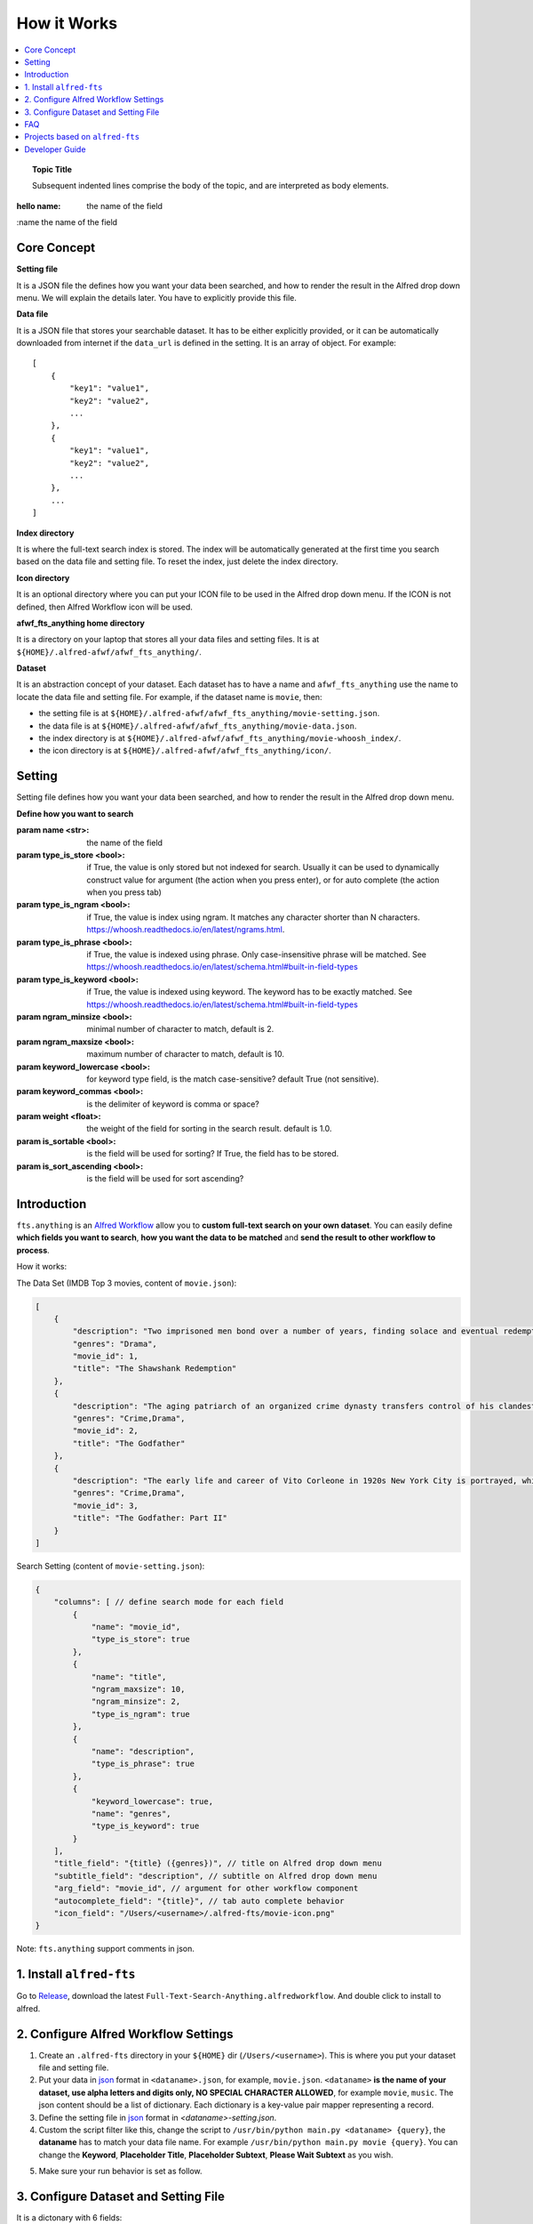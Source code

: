 How it Works
==============================================================================

.. contents::
    :local:
    :depth: 1

.. topic:: Topic Title

    Subsequent indented lines comprise
    the body of the topic, and are
    interpreted as body elements.

:hello name: the name of the field

:name the name of the field

Core Concept
------------------------------------------------------------------------------
**Setting file**

It is a JSON file the defines how you want your data been searched, and how to render the result in the Alfred drop down menu. We will explain the details later. You have to explicitly provide this file.

**Data file**

It is a JSON file that stores your searchable dataset. It has to be either explicitly provided, or it can be automatically downloaded from internet if the ``data_url`` is defined in the setting. It is an array of object. For example::

    [
        {
            "key1": "value1",
            "key2": "value2",
            ...
        },
        {
            "key1": "value1",
            "key2": "value2",
            ...
        },
        ...
    ]

**Index directory**

It is where the full-text search index is stored. The index will be automatically generated at the first time you search based on the data file and setting file. To reset the index, just delete the index directory.

**Icon directory**

It is an optional directory where you can put your ICON file to be used in the Alfred drop down menu. If the ICON is not defined, then Alfred Workflow icon will be used.

**afwf_fts_anything home directory**

It is a directory on your laptop that stores all your data files and setting files. It is at ``${HOME}/.alfred-afwf/afwf_fts_anything/``.

**Dataset**

It is an abstraction concept of your dataset. Each dataset has to have a name and ``afwf_fts_anything`` use the name to locate the data file and setting file. For example, if the dataset name is ``movie``, then:

- the setting file is at ``${HOME}/.alfred-afwf/afwf_fts_anything/movie-setting.json``.
- the data file is at ``${HOME}/.alfred-afwf/afwf_fts_anything/movie-data.json``.
- the index directory is at ``${HOME}/.alfred-afwf/afwf_fts_anything/movie-whoosh_index/``.
- the icon directory is at ``${HOME}/.alfred-afwf/afwf_fts_anything/icon/``.


Setting
------------------------------------------------------------------------------
Setting file defines how you want your data been searched, and how to render the result in the Alfred drop down menu.

**Define how you want to search**

:param name <str>: the name of the field
:param type_is_store <bool>: if True, the value is only stored but not indexed for search. Usually it can be used to dynamically construct value for argument (the action when you press enter), or for auto complete (the action when you press tab)
:param type_is_ngram <bool>: if True, the value is index using ngram. It matches any character shorter than N characters. https://whoosh.readthedocs.io/en/latest/ngrams.html.
:param type_is_phrase <bool>: if True, the value is indexed using phrase. Only case-insensitive phrase will be matched. See https://whoosh.readthedocs.io/en/latest/schema.html#built-in-field-types
:param type_is_keyword <bool>: if True, the value is indexed using keyword. The keyword has to be exactly matched. See https://whoosh.readthedocs.io/en/latest/schema.html#built-in-field-types
:param ngram_minsize <bool>: minimal number of character to match, default is 2.
:param ngram_maxsize <bool>: maximum number of character to match, default is 10.
:param keyword_lowercase <bool>: for keyword type field, is the match case-sensitive? default True (not sensitive).
:param keyword_commas <bool>: is the delimiter of keyword is comma or space?
:param weight <float>: the weight of the field for sorting in the search result. default is 1.0.
:param is_sortable <bool>: is the field will be used for sorting? If True, the field has to be stored.
:param is_sort_ascending <bool>: is the field will be used for sort ascending?

.. _introduction:

Introduction
------------------------------------------------------------------------------

``fts.anything`` is an `Alfred Workflow <https://www.alfredapp.com/workflows/>`_ allow you to **custom full-text search on your own dataset**. You can easily define **which fields you want to search**, **how you want the data to be matched** and **send the result to other workflow to process**.

How it works:

.. image:: https://user-images.githubusercontent.com/6800411/50622795-1fc45580-0ede-11e9-878c-64e2ab6292b1.gif

The Data Set (IMDB Top 3 movies, content of ``movie.json``):

.. code-block:: javascript

    [
        {
            "description": "Two imprisoned men bond over a number of years, finding solace and eventual redemption through acts of common decency.",
            "genres": "Drama",
            "movie_id": 1,
            "title": "The Shawshank Redemption"
        },
        {
            "description": "The aging patriarch of an organized crime dynasty transfers control of his clandestine empire to his reluctant son.",
            "genres": "Crime,Drama",
            "movie_id": 2,
            "title": "The Godfather"
        },
        {
            "description": "The early life and career of Vito Corleone in 1920s New York City is portrayed, while his son, Michael, expands and tightens his grip on the family crime syndicate.",
            "genres": "Crime,Drama",
            "movie_id": 3,
            "title": "The Godfather: Part II"
        }
    ]

Search Setting (content of ``movie-setting.json``):

.. code-block:: javascript

    {
        "columns": [ // define search mode for each field
            {
                "name": "movie_id",
                "type_is_store": true
            },
            {
                "name": "title",
                "ngram_maxsize": 10,
                "ngram_minsize": 2,
                "type_is_ngram": true
            },
            {
                "name": "description",
                "type_is_phrase": true
            },
            {
                "keyword_lowercase": true,
                "name": "genres",
                "type_is_keyword": true
            }
        ],
        "title_field": "{title} ({genres})", // title on Alfred drop down menu
        "subtitle_field": "description", // subtitle on Alfred drop down menu
        "arg_field": "movie_id", // argument for other workflow component
        "autocomplete_field": "{title}", // tab auto complete behavior
        "icon_field": "/Users/<username>/.alfred-fts/movie-icon.png"
    }


Note: ``fts.anything`` support comments in json.


.. _install:

1. Install ``alfred-fts``
------------------------------------------------------------------------------
Go to `Release <https://github.com/MacHu-GWU/afwf_fts_anything-project/releases>`_, download the latest ``Full-Text-Search-Anything.alfredworkflow``. And double click to install to alfred.


2. Configure Alfred Workflow Settings
------------------------------------------------------------------------------

1. Create an ``.alfred-fts`` directory in your ``${HOME}`` dir (``/Users/<username>``). This is where you put your dataset file and setting file.
2. Put your data in `json <https://www.json.org/>`_ format in ``<dataname>.json``, for example, ``movie.json``. ``<dataname>`` **is the name of your dataset, use alpha letters and digits only, NO SPECIAL CHARACTER ALLOWED**, for example ``movie``, ``music``. The json content should be a list of dictionary. Each dictionary is a key-value pair mapper representing a record.
3. Define the setting file in `json <https://www.json.org/>`_ format in `<dataname>-setting.json`.
4. Custom the script filter like this, change the script to ``/usr/bin/python main.py <dataname> {query}``, the **dataname** has to match your data file name. For example ``/usr/bin/python main.py movie {query}``. You can change the **Keyword**, **Placeholder Title**, **Placeholder Subtext**, **Please Wait Subtext** as you wish.

.. image:: https://user-images.githubusercontent.com/6800411/50622686-41710d00-0edd-11e9-84d7-77a356994d4b.png

5. Make sure your run behavior is set as follow.

.. image:: https://user-images.githubusercontent.com/6800411/50622685-41710d00-0edd-11e9-9ac9-c904ed0bfd4f.png


3. Configure Dataset and Setting File
------------------------------------------------------------------------------

It is a dictonary with 6 fields:

- ``columns``: required, list of dictionary, define search mode for each field, every sub-dictionary is a **Column Setting**.
- ``title_field``: optional, define how do you construct Title in Alfred drop down menu.
- ``subtitle_field``: optional, define how do you construct Subtitle in Alfred drop down menu.
- ``arg_field``: optional, define how do you construct Arg in Alfred drop down menu.
- ``autocomplete_field``: optional, define how do you construct Auto Complete (Tab behavior) in Alfred drop down menu.
- ``icon_field``: optional, define how do you construct Icon in Alfred drop down menu.

.. code-block:: javascript

    {
        "columns": [ // define search mode for each field
            {
                "name": "movie_id",
                "type_is_store": true
            },
            {
                "name": "title",
                "ngram_maxsize": 10,
                "ngram_minsize": 2,
                "type_is_ngram": true
            },
            {
                "name": "description",
                "type_is_phrase": true
            },
            {
                "keyword_lowercase": true,
                "name": "genres",
                "type_is_keyword": true
            }
        ],
        "title_field": "{title} ({genres})", // title on Alfred drop down menu
        "subtitle_field": "description", // subtitle on Alfred drop down menu
        "arg_field": "movie_id", // argument for other workflow component
        "autocomplete_field": "{title}", // tab auto complete behavior
        "icon_field": "/Users/<username>/.alfred-fts/movie-icon.png"
    }

**Column Setting**:

column setting template:

.. code-block:: javascript

    {
        "name": "<field_name>", // required, text, the field name
        "type_is_store": false, // optional, boolean, true or false, default false, indicate that it is a store type field
        "type_is_ngram": false, // optional, boolean, true or false, default false, indicate that it is a ngram type field
        "type_is_phrase": false, // optional, boolean, true or false, default false, indicate that it is a phrase type field
        "type_is_keyword": false, // optional, boolean, true or false, default false, indicate that it is a keyword type field
        "ngram_minsize": 2, // optional, integer, ngram minimal character length, only used for ngram field
        "ngram_maxsize": 10, // optional, integer, ngram maximum character length, only used for ngram field
        "keyword_lowercase": true, // optional, boolean, true or false, default true, if true, then ignore case, only used for keyword field
        "keyword_commas": true // optional, boolean, true or false, default true, if true, then the keywords are separate by comma, otherwise by space
    }

**Column Type**:

- store: only stored and not searchable, usually are used for creating title / subtitle / arg / autocomplete
- `ngram <https://en.wikipedia.org/wiki/N-gram>`_: this field are indexed by several ngram token. For example: ``Hello`` will be indexed by ``he``, ``el``, ``ll``, ``lo``, ``hel``, ``ell``, ``llo``, ``hell``, ``ello``, ``hello``; if (minsize, maxsize) is (2, 5). Any token from these can match the record. For long text field, large maxsize will be very expensive.
- phrase: this field will be tokenized by words, only the full word (case insensitive) can match the record. For example: ``Alfred Workflow FTS Anything`` will be matched by ``alfred``, ``workflow``, ``fts``, ``anything``.
- keyword: thie field will be tokenized by separator, usually by comma, sometimes by space. Only the one and more full keywords can match the record. For example: ``Drama,Crime`` will be matched by ``crime``, ``drama``, ``crime drama``.

**Important**: one and only one of ``type_is_store``, ``type_is_ngram``, ``type_is_phrase``, ``type_is_keyword`` could be true for each column.

**Customize Alfred Drop Down Item**:

``title_field``, ``subtitle_field``, ``arg_field``, ``autocomplete_field``, ``icon_field`` defines how you want to construct drop down items. By default, everything is None. Let's use ``title_field`` as an example:

1. if ``title_field`` is not defined, use the ``"title"`` field in the record, this **will raise error** if ``"title"`` field not exist.
2. if ``title_field`` is a string, let's say it is ``"movie_title"``, test if it is one of columns fields, if true, then use that field (``"movie_title"``)for title.
3. if ``title_field`` is a str, but not in columns fields, it must be a `Python String Format Template <https://docs.python.org/3/library/string.html#format-examples>`_. For example: ``{movie_id} - {title}``.


FAQ
------------------------------------------------------------------------------

- Q: Why use json, why not CSV?
- A: json provides more flexibility and compatible with multi-line text, which CSV usually not.

- Q: Why it still returns old data after I updated the dataset?
- A: Just delete the ``${HOME}/.alfred-fts/<dataname>-whoosh_index`` directory.


Projects based on ``alfred-fts``
------------------------------------------------------------------------------

- search AWS CloudFormation Resource and Property Reference, quickly jump to Official AWS CloudFormation Resource and Property Document: https://github.com/MacHu-GWU/alfred-cloudformation-resource-property-ref
- search Terraform AWS Resource Reference, quickly jump to Official Terraform AWS Resource Document: https://github.com/MacHu-GWU/alfred-terraform-resource-property-ref


Developer Guide
------------------------------------------------------------------------------


How to Develop this library
~~~~~~~~~~~~~~~~~~~~~~~~~~~~~~~~~~~~~~~~~~~~~~~~~~~~~~~~~~~~~~~~~~~~~~~~~~~~~~

I wrote an article that describes the best practice developing Alfred Workflow in python https://github.com/MacHu-GWU/alfred-workflow-in-python-tutorial. This repo is based on that best practice.


How to Release new version of afwf_fts_anything
~~~~~~~~~~~~~~~~~~~~~~~~~~~~~~~~~~~~~~~~~~~~~~~~~~~~~~~~~~~~~~~~~~~~~~~~~~~~~~

1. Create an Empty Alfred Workflow, copy and paste the movie dataset and configure the ``Script Filter`` Input as above.
2. Right click on Workflow, click Open in finder, copy the full path of the directory, it should be like something ``/path-to/Alfred.alfredpreferences/workflows/user.workflow.12345678-ABCD-1234-ABCD-12345678ABCD``
3. Run ``bash ./bin/build-wf.sh``, Workflow artifacts will be packed into it.
4. Right Click on this Workflow, Click "Export", it will be export to ``Full Text Search Anything.alfredworkflow`` file.
5. Issue a new GitHub Release, and upload the ``Full Text Search Anything.alfredworkflow``.

